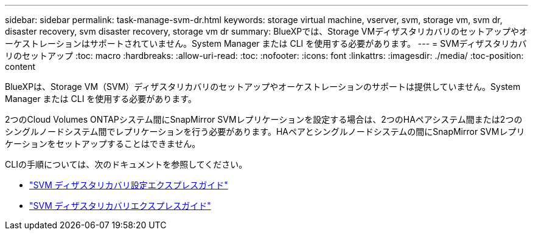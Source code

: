 ---
sidebar: sidebar 
permalink: task-manage-svm-dr.html 
keywords: storage virtual machine, vserver, svm, storage vm, svm dr, disaster recovery, svm disaster recovery, storage vm dr 
summary: BlueXPでは、Storage VMディザスタリカバリのセットアップやオーケストレーションはサポートされていません。System Manager または CLI を使用する必要があります。 
---
= SVMディザスタリカバリのセットアップ
:toc: macro
:hardbreaks:
:allow-uri-read: 
:toc: 
:nofooter: 
:icons: font
:linkattrs: 
:imagesdir: ./media/
:toc-position: content


[role="lead"]
BlueXPは、Storage VM（SVM）ディザスタリカバリのセットアップやオーケストレーションのサポートは提供していません。System Manager または CLI を使用する必要があります。

2つのCloud Volumes ONTAPシステム間にSnapMirror SVMレプリケーションを設定する場合は、2つのHAペアシステム間または2つのシングルノードシステム間でレプリケーションを行う必要があります。HAペアとシングルノードシステムの間にSnapMirror SVMレプリケーションをセットアップすることはできません。

CLIの手順については、次のドキュメントを参照してください。

* https://library.netapp.com/ecm/ecm_get_file/ECMLP2839856["SVM ディザスタリカバリ設定エクスプレスガイド"^]
* https://library.netapp.com/ecm/ecm_get_file/ECMLP2839857["SVM ディザスタリカバリエクスプレスガイド"^]

